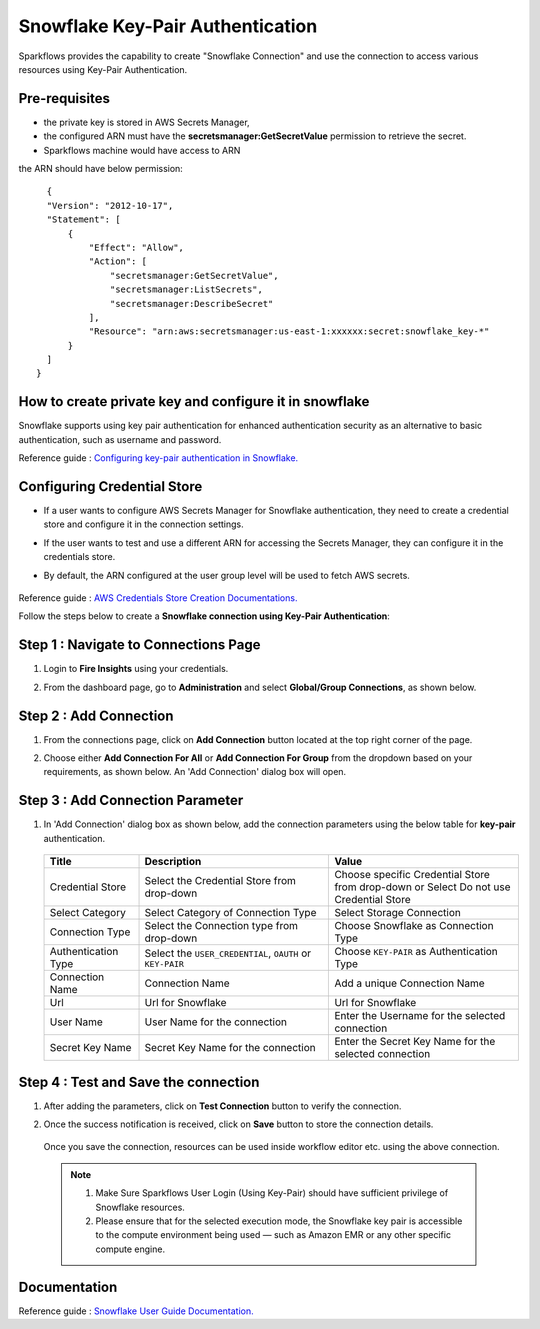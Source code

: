 Snowflake Key-Pair Authentication
=======

Sparkflows provides the capability to create "Snowflake Connection" and use the connection to access various resources using Key-Pair Authentication.

Pre-requisites
-------------

- the private key is stored in AWS Secrets Manager, 
- the configured ARN must have the **secretsmanager:GetSecretValue** permission to retrieve the secret.
- Sparkflows machine would have access to ARN

the ARN should have below permission:

::

    {
    "Version": "2012-10-17",
    "Statement": [
        {
            "Effect": "Allow",
            "Action": [
                "secretsmanager:GetSecretValue",
                "secretsmanager:ListSecrets",
                "secretsmanager:DescribeSecret"
            ],
            "Resource": "arn:aws:secretsmanager:us-east-1:xxxxxx:secret:snowflake_key-*"
        }
    ]
  }

How to create private key and configure it in snowflake
---------------------------------------

Snowflake supports using key pair authentication for enhanced authentication security as an alternative to basic authentication, such as username and password.

Reference guide : `Configuring key-pair authentication in Snowflake. <https://docs.snowflake.com/en/user-guide/key-pair-auth>`_   


Configuring Credential Store 
-------------
- If a user wants to configure AWS Secrets Manager for Snowflake authentication, they need to create a credential store and configure it in the connection settings.
- If the user wants to test and use a different ARN for accessing the Secrets Manager, they can configure it in the credentials store.
- By default, the ARN configured at the user group level will be used to fetch AWS secrets.


   .. figure:: ../../../..//_assets/credential_store/create-snowflake-connection/snowflake_credential_store.png
      :alt: Credential Store
      :width: 65%

Reference guide : `AWS Credentials Store Creation Documentations. <https://docs.sparkflows.io/en/latest/installation/credential-store/aws/index.html>`_

Follow the steps below to create a **Snowflake connection using Key-Pair Authentication**:

Step 1 : Navigate to Connections Page
-------------

#. Login to **Fire Insights** using your credentials.
#. From the dashboard page, go to **Administration** and select **Global/Group Connections**, as shown below.

   .. figure:: ../../../..//_assets/credential_store/create-snowflake-connection/fire_admin_page.PNG
      :alt: Credential Store
      :width: 65%

Step 2 : Add Connection
-----------
#. From the connections page, click on **Add Connection** button located at the top right corner of the page.
#. Choose either **Add Connection For All** or **Add Connection For Group** from the dropdown based on your requirements, as shown below. An 'Add Connection' dialog box will open.

   .. figure:: ../../../..//_assets/credential_store/create-snowflake-connection/connections-add.png
      :alt: Credential Store
      :width: 65%



Step 3 : Add Connection Parameter
--------------------------
#. In 'Add Connection' dialog box as shown below, add the connection parameters using the below table for **key-pair** authentication.

   .. figure:: ../../../..//_assets/credential_store/create-snowflake-connection/choose-snowflake.png
      :alt: Credential Store
      :width: 65%


   .. list-table:: 
      :widths: 10 20 20
      :header-rows: 1


      * - Title
        - Description
        - Value
      * - Credential Store  
        - Select the Credential Store from drop-down
        - Choose specific Credential Store from drop-down or Select Do not use Credential Store
      * - Select Category
        - Select Category of Connection Type
        - Select Storage Connection
      * - Connection Type 
        - Select the Connection type from drop-down
        - Choose Snowflake as Connection Type
      * - Authentication Type 
        - Select the ``USER_CREDENTIAL``, ``OAUTH`` or ``KEY-PAIR``
        - Choose ``KEY-PAIR`` as Authentication Type
      * - Connection Name
        - Connection Name
        - Add a unique Connection Name
      * - Url
        - Url for Snowflake
        - Url for Snowflake
      * - User Name
        - User Name for the connection
        - Enter the Username for the selected connection
      * - Secret Key Name
        - Secret Key Name for the connection
        - Enter the Secret Key Name for the selected connection

  
   .. figure:: ../../../..//_assets/credential_store/create-snowflake-connection/snowflake_key_pair_auth.png
      :alt: Credential Store
      :width: 65%

  


Step 4 : Test and Save the connection
------

#. After adding the parameters, click on **Test Connection** button to verify the connection.
#. Once the success notification is received, click on **Save** button to store the connection details.

   .. figure:: ../../../..//_assets/credential_store/create-snowflake-connection/sf-connection-test.png
      :alt: Credential Store
      :width: 65%


   Once you save the connection, resources can be used inside workflow editor etc. using the above connection.

  .. Note:: 1. Make Sure Sparkflows User Login (Using Key-Pair) should have sufficient privilege of Snowflake resources.

       2. Please ensure that for the selected execution mode, the Snowflake key pair is accessible to the compute environment being used — such as Amazon EMR or any other specific compute engine.


 
Documentation
-----

Reference guide : `Snowflake User Guide Documentation. <https://docs.sparkflows.io/en/latest/snowflake/index.html>`_   
